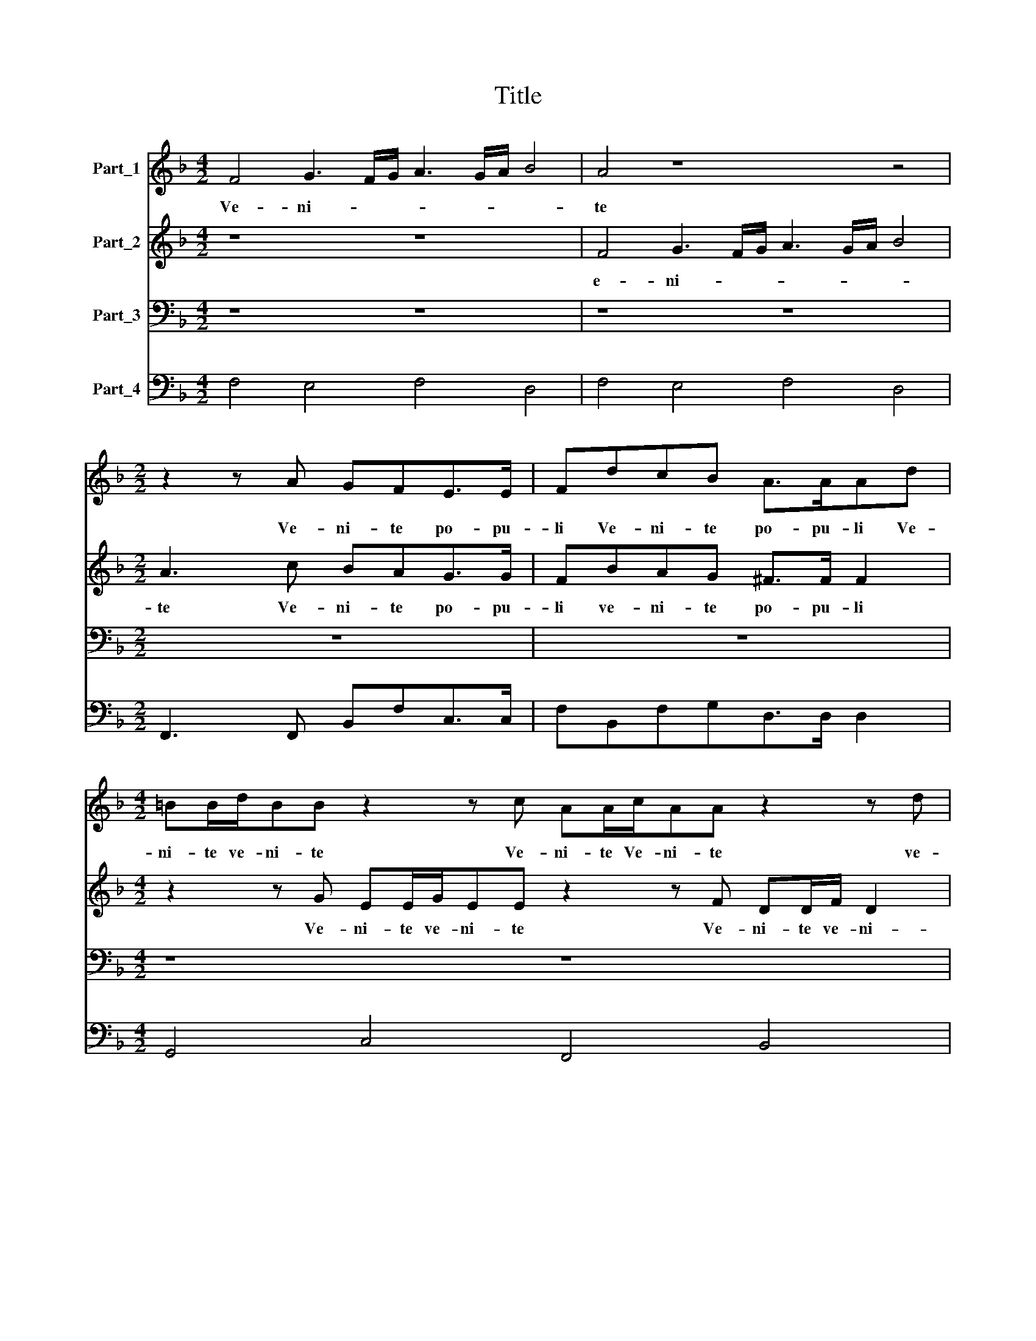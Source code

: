 X:1
T:Title
%%score 1 2 3 4
L:1/8
M:4/2
K:F
V:1 treble nm="Part_1"
V:2 treble nm="Part_2"
V:3 bass nm="Part_3"
V:4 bass nm="Part_4"
V:1
 F4 G3 F/G/ A3 G/A/ B4 | A4 z8 z4 |[M:2/2] z2 z A GFE>E | FdcB A>AAd | %4
w: Ve- ni- * * * * * *|te|Ve- ni- te po- pu-|li Ve- ni- te po- pu- li Ve-|
[M:4/2] =BB/d/BB z2 z c AA/c/AA z2 z d | BB/d/ B3 cA B/4A/4G/4F/4 G3 G F4 |[M:4/4] z8 | z8 | %8
w: ni- te ve- ni- te Ve- ni- te Ve- ni- te ve-|ni- te ve- ni- te po- * * * * * pu- li|||
 (6:2:4z12 c6 B2 A4 | (6:2:8d6 c2 B4 A2 G2 ^F2 G2 A4 |[M:3/2] =B4 z ccG A>A A2 | %11
w: Cur- ri- te|ur- ri- te gen- * * * *|tes vi- de- te Do- mi- num|
[M:2/2] d>Bc>A B>GAG/G/ | F/D/4E/4F/4G/4A/4B/4 c2 A2 z2 | z8 | %14
w: de- scen- den- tem de- scen- den- tem de|coe- * * * * * * * lo||
[M:3/2] z A/G/^FF z G/=F/EE z F/E/DD |[M:4/2] E F2 E FA/B/ c/c/A/B/ cd c2 d4 | %16
w: * Ado- ra- te a- do- ra- te * Ado- ra- te|e- * * um * Ado- ra- te A- do- ra- te e- um|
[M:4/4] (6:2:6d4 c4 B4 A6 A2 A4 | (6:2:6d4 c4 c4 B6 B2 A4 |[M:2/4] (6:2:2B8 G4 |[M:3/2] A4 z8 | %20
w: et me- cum di- ci- te|et me- cum di- ci- te|di- ci-|te|
 d3 A A4 =B2 c2 | A=B/^c/ d4 c2 d4 |[M:2/2] z8 |[M:3/2] z4 z4 d4- | d2 ^F2 F4 G2 G2 | %25
w: A- do- ra- mus te|Chri- * * * * ste||A-|* do- ra- mus te|
 ^G2 A4 G2 A4- |[M:4/2] A4 z4 z8 |[M:3/2] z4 z4 z cBA | d>d c2 _e4 d4 |[M:2/2] z4 c2 A2 | %30
w: Chri- * * ste||et hym- num|di- ci- mus ti- bi|qui- a|
 z2 z c c>G A2 |[M:4/2] z2 z d/c/ =B c2 B c2 z c/_B/ A B2 A |[M:4/8] B2 z d/c/ | %33
w: per sanc- * tam|pas- si- o- nem tu- am pas- si- o- nem tu-|am re- de-|
[M:2/2] B2 A2 G2 z2 |[M:4/2] z c/B/ A/A/c/B/ A2 G2 A4 A3 F | G2 A2 =B c2 B c4 z4 | %36
w: mi- sti nos|re- de- mi- sti re- de- mi- sti nos au- di|pre- ces no- * * stras|
[M:2/2] z4 z d/d/ c/c/B/B/ |[M:3/2] AG A2 z8 |[M:2/2] z A/A/ =B/c/d/B/ ^c d2 c | d2 z2 z4 | %40
w: Et e- xau- di et e-|xau- di nos|et e- xau- * * * * * di|nos|
 z2 z E/E/ ^F/G/A/F/GG | z2 z A/A/ =B/^c/ d2 c | d2 z2 z2 z A/G/ | ^FD E2 D2 z G/F/ | %44
w: et e- xau- * * * * di|et e- xau- * * di|os mi- se-|re- re no- stri et e-|
 EEFF/E/ D3/2 C/D/E/F/D/ |[M:3/2] E F2 E F4 z4 |[M:7/2] d6 c2 B6 A2 G3 G A8 |] %47
w: xau- di nos et e- xau- * * * * *|* * di nos|et e- xau- * * di nos|
V:2
 z8 z8 | F4 G3 F/G/ A3 G/A/ B4 |[M:2/2] A3 c BAG>G | FBAG ^F>F F2 | %4
w: |e- ni- * * * * * *|te Ve- ni- te po- pu-|li ve- ni- te po- pu- li|
[M:4/2] z2 z G EE/G/EE z2 z F DD/F/ D2 | D4 E2 F4 E2 F4 |[M:4/4] z8 | z8 | (6:2:4z12 A6 G2 F4 | %9
w: Ve- ni- te ve- ni- te Ve- ni- te ve- ni-|te po- * pu- li|||Cur- ri- te|
 (6:2:8B6 A2 G4 ^F2 G2 A2 G4 F2 |[M:3/2] GGGD E>E E2 z4 |[M:2/2] z4 z4 | z4 A>FG>E | %13
w: ur- ri- te gen- * * * *|tes vi- de- te Do- mi- num||de- scen- den- tem|
 F>DEE/E/ D/E/4F/4G/4A/4B/4c/4 d2 |[M:3/2] ^c2 z d/c/ =BB z c/_B/ AA z B/A/ | %15
w: de- scen- den- tem de Coe- * * * * * * *|lo * Ado- ra- te A- do- ra- te * Ado-|
[M:4/2] G_A G2 FF/G/ =A/A/F/G/ A B2 A B4 |[M:4/4] (6:2:6B4 A4 G4 ^F6 F2 F4 | %17
w: ra- te e- um * Ado- ra- te * Ado- ra- te e- um|et me- cum di- ci- te|
 (6:2:6G4 E4 F4 G6 G2 C4 |[M:2/4] (6:2:2D8 E4 |[M:3/2] F4 z2 A3 E E2 | ^FF G4 F2 G4 | z4 A3 E ^F4 | %22
w: et me- cum di- ci- te|di- ci-|te A- do- ra-|mus te Chri- * ste|A- do- ra-|
[M:2/2] G2 A2 ^F G2 F |[M:3/2] G4 z8 | z12 | z4 z4 z2 A2- |[M:4/2] A2 ^C2 C4 D2 E2 ^F3 G | %27
w: mus te Chri- * *|ste||A-|* do- ra- mus te Chri- *|
[M:3/2] E2 F4 E2 FAG^F | B>B A2 c4 =B4 |[M:2/2] c2 A2 z2 z c | c>G A2 z2 z A/G/ | %31
w: * * * ste et Be- ne-|di- ci- mus ti- bi|Qui- ~a per|Sanc- * tam pas- si-|
[M:4/2] ^F G2 F G2 z G/=F/ E F2 E F4 |[M:4/8] z d/c/B/B/B/A/ |[M:2/2] G3 ^F G2 z c/B/ | %34
w: o- nem tu- am pas- si- o- nem tu- am|re- de- mi- sti re- de-|mi- sti nos re- de-|
[M:4/2] A/A/A/G/ F/F/A/G/ F2 E2 F4 z4 | z8 G3 E F2 G2 |[M:2/2] A B2 A BB/B/ A/A/G/G/ | %37
w: mi- sti re- de- mi- sti re- de- mi- sti nos|au- di pre- ces|no- * * stras et e- xau- di et e-|
[M:3/2] ^FG F2 z2 z A/A/ =B/^c/ d2 c |[M:2/2] d4 z4 | z4 z A/A/ =B/c/d/B/ | ^c d2 c d2 z2 | %41
w: xau- di nos et e- xau- * * di|nos|et e- xau- * * *|* * di nos|
 z4 z2 z A/G/ | ^FD E2 D2 z2 | z4 z d/c/=BB | cc/B/AA B4 |[M:3/2] z4 z2 A4 G2 | %46
w: mi- se-|re- re no- stri|et e- xau- di|nos et e- xau- di nos|et e-|
[M:7/2] F2 F2 F2 E2 D3/2 C/D/E/F/D/ E2 F4 E2 F8 |] %47
w: xau- di et e- xau- * * * * * * * di nos|
V:3
 z8 z8 | z8 z8 |[M:2/2] z8 | z8 |[M:4/2] z8 z8 | z8 z8 |[M:4/4] (6:2:6F,6 E,2 D,4 G,6 F,2 E,4 | %7
w: ||||||Cur- ri- te Cur- ri- te|
 (6:2:10F,2 G,2 F,2 E,2 D,2 C,2 B,,6 A,,2 B,,2 G,,2 | (6:2:6F,,2 G,,2 A,,2 B,,2 C,4 F,,12 | %9
w: gen- * * * * * * * * *|* * * * * tes|
 (6:2:4z12 z4 z4 D,4 |[M:3/2] G,2 G,,G,, C,2 C,2 F,>F, F,2 |[M:2/2] B,>G,A,>F, G,>E,F,E,/E,/ | %12
w: Vi|de- te vi- de- te Do- mi- num|de- scen- den- tem de- scen- den- tem de|
 D,2 C,2 F,>D,_E,>C, | D,>B,,C,A,,/A,,/ B,,4 |[M:3/2] A,,2 z2 z4 z4 |[M:4/2] z8 z8 | %16
w: Coe- lo de- scen- den- tem|de- scen- den- tem de Coe-|||
[M:4/4] (6:2:6B,,4 F,4 G,4 D,6 D,2 D,4 | (6:2:6=B,,4 C,4 A,,4 G,,6 G,,2 F,,4 | %18
w: Et me- cum di- ci- te|et me- cum di- ci- te|
[M:2/4] (6:2:2B,,8 C,4 |[M:3/2] F,,4 F,3 ^C, C,4 | D,4 D,3 D, G,2 E,E, | D,3 C,/B,,/ A,,4 D,4 | %22
w: di- ci-|te A- do- ra-|mus A- do- ra- mus te|Chri- * * * ste|
[M:2/2] z8 |[M:3/2] G,6 =B,,2 B,,3 C, | D,4 D,2 D,2 G,3 F, | E,8 A,,4 | %26
w: |A- do- ra- *|* mus te Chri\-- *|* ste|
[M:4/2] z8 D,2 ^C,2 D,2 D,=B,, |[M:3/2] C,8 F,2 z2 | z12 |[M:2/2] z4 C,2 F,F, | %30
w: A- do- ra- mus te|Chri- ste||Qui- ~a per|
 E,2 F,F,/F,/ G,2 F,F,/E,/ |[M:4/2] D,C, D,2 G,,4 z8 |[M:4/8] z B,,/A,,/G,,/G,,/B,,/F,,/ | %33
w: Sanc- tam pas- si- o- nem pas- si-|o- nem tu- am|re- de- mi- sti re- de-|
[M:2/2] G,,2 D,2 G,,C,/B,,/ A,,/A,,/A,,/G,,/ |[M:4/2] F,,F,,F,F, F,2 C,2 F,,4 F,3 D, | %35
w: mi- sti nos re- de- mi- sti re- de-|mi- sti re- de- mi- sti nos au- di|
 E,2 F,2 G,4 C,4 z4 |[M:2/2] z4 z B,,/B,,/ F,/F,/G,/G,/ | %37
w: pre- ces no- stras|St e- xau- di et e-|
[M:3/2] D,_E,D,D,/C,/ =B,,C, A,,2 G,,G,/F,/E,E, |[M:2/2] D,2 G,,2 z2 z A,,/A,,/ | %39
w: xau- di nos mi * re- re no- stri mise- * re- re|no- stri Et e-|
 =B,,/C,/D,/B,,/^C, D,2 C, D,2 | z4 z D,/D,/ E,/^F,/G,/E,/ | ^F, G,2 F, G,2 z2 | %42
w: xau- * * * * * di nos|Et e- xau- * * *|* * di nos|
 z2 z A,/G,/ ^F,D, A,2 | D,2 z A,/G,/ ^F,D, G,2 | C,2 z D,/C,/ B,,3/2 A,,/B,,/C,/D,/B,,/ | %45
w: mi- se- re- re no-|stri mi- se- re- re no-|stri Et e- xau- * * * * *|
[M:3/2] C,2 C,2 F,,2 F,4 E,2 |[M:7/2] D,2 D,2 D,2 A,,2 B,,4 C,6 C,2 F,,8 |] %47
w: * di nos Et e-|xau- di Et e- xau- * di nos|
V:4
 F,4 E,4 F,4 D,4 | F,4 E,4 F,4 D,4 |[M:2/2] F,,3 F,, B,,F,C,>C, | F,B,,F,G,D,>D, D,2 | %4
[M:4/2] G,,4 C,4 F,,4 B,,4 | B,,4 C,8 F,,4 |[M:4/4] (6:2:6F,6 E,2 D,4 G,6 F,2 E,4 | %7
 (6:2:10F,2 G,2 F,2 E,2 D,2 C,2 B,,6 A,,2 B,,2 G,,2 | (6:2:7F,,2 G,,2 A,,2 B,,2 C,4 F,,8 F,,4 | %9
 (6:2:5B,,6 F,,2 G,,4 D,8 D,4 |[M:3/2] G,,4 C,4 F,,>F,, F,,2 |[M:2/2] B,>G,A,>F,G,>E, F,E,/E,/ | %12
 D,2 C,2 F,>D,_E,>C, | D,>B,,C,A,,/A,,/ B,,4 |[M:3/2] A,,2 D,2 G,,2 C,2 F,,2 B,,2 | %15
[M:4/2] C,4 F,,4 F,,4 B,,4 |[M:4/4] (6:2:6B,,4 F,,4 G,,4 D,6 D,2 D,4 | %17
 (6:2:6=B,,4 C,4 A,,4 G,,6 G,,2 F,,4 |[M:2/4] (6:2:2B,,8 C,4 |[M:3/2] F,,4 F,3 ^C, C,4 | %20
 D,8 G,2 E,2 | D,3 C,/B,,/ A,,4 D,4 |[M:2/2] =B,,2 C,2 D,4 |[M:3/2] G,6 =B,,2 B,,3 C, | %24
 D,4 D,2 D,2 G,3 F, | E,8 A,,2 A,,2- |[M:4/2] A,,2 A,,2 A,,4 D,2 ^C,2 D,2 D,=B,, | %27
[M:3/2] C,8 F,,F,,G,,D, | B,,>B,, F,,2 C,4 G,,4 |[M:2/2] C,2 F,,2 C,2 F,,F, | %30
 E,2 F,F, E,2 F,F,/E,/ |[M:4/2] D,C, D,2 G,,4 C,4 F,,4 |[M:4/8] B,,B,,/A,,/G,,/G,,/B,,/F,,/ | %33
[M:2/2] G,,2 D,2 G,,C,/B,,<A,,G,,/ |[M:4/2] F,,6 C,2 F,,4 F,3 D, | E,2 F,2 G,4 C,3 C, D,2 E,2 | %36
[M:2/2] F,4 B,,B,,/B,,/F,,/F,,/G,,/G,,/ |[M:3/2] D,_E,D,D,/C,/=B,,C, A,,2 G,,G,/F,/ E,2 | %38
[M:2/2] D,2 G,,2 A,,3 A,,/A,,/ | =B,,/C,/D,/B,,/^C, D,2 C, D,2 | A,,4 D,D,/D,/ E,2 | %41
 ^F, G,2 F, G,2 A,2 | D,2 A,,2 D,2 A,,2 | D,2 A,,2 D,2 G,,2 | C,2 D,>C, B,,4 | %45
[M:3/2] C,4 F,,2 F,4 E,2 |[M:7/2] D,2 D,2 D,2 A,,2 B,,4 C,6 C,2 F,,8 |] %47

